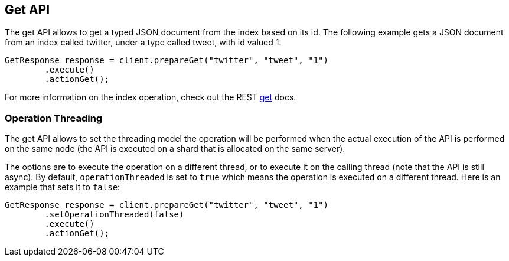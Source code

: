 [[get]]
== Get API

The get API allows to get a typed JSON document from the index based on
its id. The following example gets a JSON document from an index called
twitter, under a type called tweet, with id valued 1:

[source,java]
--------------------------------------------------
GetResponse response = client.prepareGet("twitter", "tweet", "1")
        .execute()
        .actionGet();
--------------------------------------------------

For more information on the index operation, check out the REST
link:{ref}/docs-get.html[get] docs.

[float]
=== Operation Threading

The get API allows to set the threading model the operation will be
performed when the actual execution of the API is performed on the same
node (the API is executed on a shard that is allocated on the same
server).

The options are to execute the operation on a different thread, or to
execute it on the calling thread (note that the API is still async). By
default, `operationThreaded` is set to `true` which means the operation
is executed on a different thread. Here is an example that sets it to
`false`:

[source,java]
--------------------------------------------------
GetResponse response = client.prepareGet("twitter", "tweet", "1")
        .setOperationThreaded(false)
        .execute()
        .actionGet();
--------------------------------------------------
